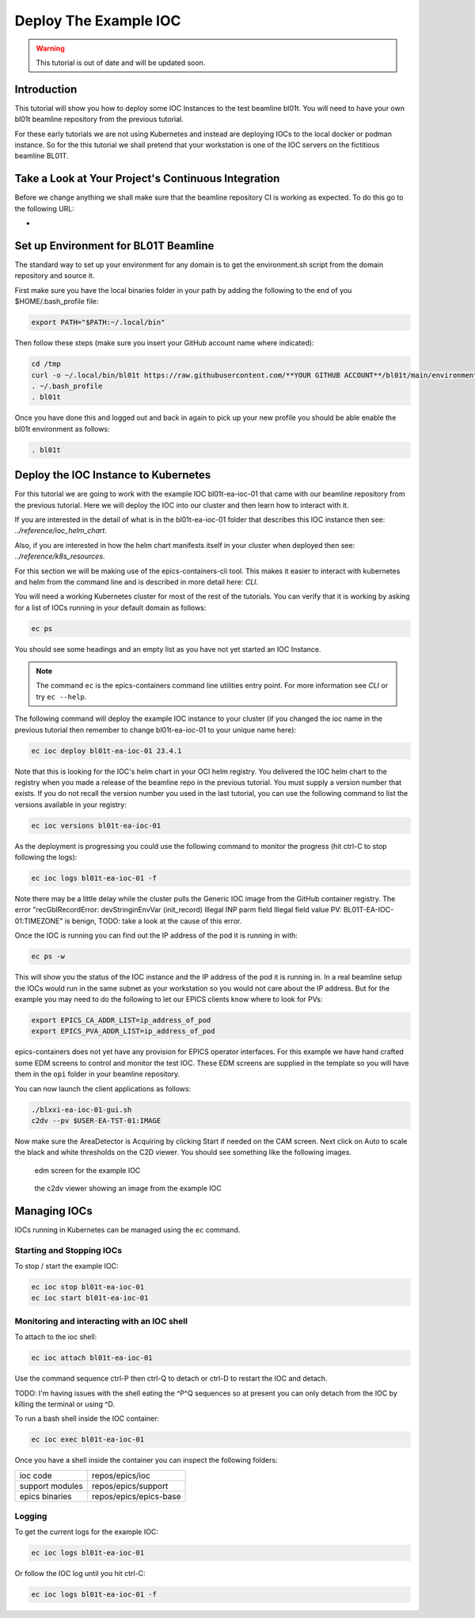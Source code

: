 Deploy The Example IOC
======================

.. Warning::

    This tutorial is out of date and will be updated soon.

Introduction
------------

This tutorial will show you how to deploy some IOC Instances to the test
beamline bl01t. You will need to have your own bl01t beamline repository
from the previous tutorial.

For these early tutorials we are not using Kubernetes and instead are deploying
IOCs to the local docker or podman instance. So for the this tutorial we
shall pretend that your workstation is one of the IOC servers on the fictitious
beamline BL01T.

Take a Look at Your Project's Continuous Integration
----------------------------------------------------

Before we change anything we shall make sure that the beamline repository CI
is working as expected. To do this go to the following URL:

-

Set up Environment for BL01T Beamline
-------------------------------------

The standard way to set up your environment for any domain is to get
the environment.sh script from the domain repository and source it.

First make sure you have the local binaries folder in your path by adding
the following to the end of you $HOME/.bash_profile file:

.. code-block:: bash

    export PATH="$PATH:~/.local/bin"

Then follow these steps (make sure you insert your GitHub account name
where indicated):

.. code-block:: bash

    cd /tmp
    curl -o ~/.local/bin/bl01t https://raw.githubusercontent.com/**YOUR GITHUB ACCOUNT**/bl01t/main/environment.sh?token=$(date +%s)
    . ~/.bash_profile
    . bl01t

Once you have done this and logged out and back in again to pick up your new
profile you should be able enable the bl01t environment as follows:

.. code-block:: bash

    . bl01t


Deploy the IOC Instance to Kubernetes
-------------------------------------

For this tutorial we are going to work with the example IOC bl01t-ea-ioc-01
that came with our beamline repository from the previous tutorial.
Here we will deploy the IOC into our cluster and then learn how to interact
with it.

If you are interested in the detail of what is in the bl01t-ea-ioc-01 folder
that describes this IOC instance then see: `../reference/ioc_helm_chart`.

Also, if you are interested in how the helm chart manifests itself in your
cluster when deployed then see: `../reference/k8s_resources`.

For this section we will be making use of the epics-containers-cli tool. This makes
it easier to interact with kubernetes and helm from the command line and is
described in more detail here: `CLI`.

You will need a working Kubernetes cluster for most of the rest of the
tutorials. You can verify that it is working by asking for a list of IOCs
running in your default domain as follows:

.. code-block:: bash

    ec ps

You should see some headings and an empty list as you have not yet started an
IOC Instance.

.. note::

    The command ``ec`` is the epics-containers command line utilities entry
    point. For more information see `CLI` or try ``ec --help``.


The following command will deploy the example IOC instance to your cluster
(if you changed the ioc name in the previous tutorial then
remember to change bl01t-ea-ioc-01 to your unique name here):

.. code-block:: bash

    ec ioc deploy bl01t-ea-ioc-01 23.4.1

Note that this is looking for the IOC's helm chart in your OCI helm registry.
You delivered the IOC helm chart to the registry when you made a release of
the beamline repo in the previous tutorial. You must supply a version number
that exists. If you do not recall the version number you used in the last tutorial,
you can use the following command to list the versions available in your
registry:

.. code-block:: bash

    ec ioc versions bl01t-ea-ioc-01

As the deployment is progressing you could use the following command to
monitor the progress (hit ctrl-C to stop following the logs):

.. code-block:: bash

    ec ioc logs bl01t-ea-ioc-01 -f

Note there may be a little delay while the cluster pulls the Generic IOC
image from the GitHub container registry. The error
"recGblRecordError: devStringinEnvVar (init_record) Illegal INP parm field Illegal field value PV: BL01T-EA-IOC-01:TIMEZONE"
is benign, TODO: take a look at the cause of this error.

Once the IOC is running you can find out the IP address of the pod it is
running in with:

.. code-block:: bash

    ec ps -w

This will show you the status of the IOC instance and the IP address of the
pod it is running in. In a real beamline setup the IOCs would run in the same
subnet as your workstation so you would not care about the IP address. But
for the example you may need to do the following to let our EPICS clients
know where to look for PVs:

.. code-block:: bash

    export EPICS_CA_ADDR_LIST=ip_address_of_pod
    export EPICS_PVA_ADDR_LIST=ip_address_of_pod

epics-containers does not yet have any provision for EPICS operator interfaces.
For this example we have hand crafted some EDM screens to control and monitor
the test IOC. These EDM screens are supplied in the template so you will
have them in the ``opi`` folder in your beamline repository.

You can now launch the client applications as follows:

.. code-block:: bash

    ./blxxi-ea-ioc-01-gui.sh
    c2dv --pv $USER-EA-TST-01:IMAGE

Now make sure the AreaDetector is Acquiring by clicking Start if needed on
the CAM screen. Next click on Auto to scale the
black and white thresholds on the C2D viewer. You should see something like the
following images.

.. figure:: ../images/edm_sim.png

    edm screen for the example IOC

.. figure:: ../images/c2dv.png

    the c2dv viewer showing an image from the example IOC


Managing IOCs
--------------

IOCs running in Kubernetes can be managed using the ``ec`` command.

Starting and Stopping IOCs
~~~~~~~~~~~~~~~~~~~~~~~~~~

To stop / start  the example IOC:

.. code-block:: bash

    ec ioc stop bl01t-ea-ioc-01
    ec ioc start bl01t-ea-ioc-01

Monitoring and interacting with an IOC shell
~~~~~~~~~~~~~~~~~~~~~~~~~~~~~~~~~~~~~~~~~~~~

To attach to the ioc shell:

.. code-block:: bash

    ec ioc attach bl01t-ea-ioc-01

Use the command sequence ctrl-P then ctrl-Q to detach or ctrl-D to restart the
IOC and detach.

TODO: I'm having issues with the shell eating the ^P^Q sequences so
at present you can only detach from the IOC by killing the terminal or
using ^D.

To run a bash shell inside the IOC container:

.. code-block:: bash

    ec ioc exec bl01t-ea-ioc-01

Once you have a shell inside the container you can inspect the following
folders:

=============== ==============================================================
ioc code        repos/epics/ioc
support modules repos/epics/support
epics binaries  repos/epics/epics-base
=============== ==============================================================


Logging
~~~~~~~

To get the current logs for the example IOC:

.. code-block:: bash

    ec ioc logs bl01t-ea-ioc-01

Or follow the IOC log until you hit ctrl-C:

.. code-block:: bash

    ec ioc logs bl01t-ea-ioc-01 -f





